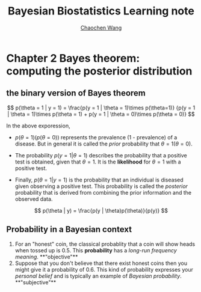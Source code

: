 #+TITLE:     Bayesian Biostatistics Learning note
#+AUTHOR:   [[https://wangcc.me][Chaochen Wang]]
#+EMAIL:     chaochen@wangcc.me
#+OPTIONS: d:(not "LOGBOOK") date:t e:t email:t f:t inline:t num:t
#+OPTIONS: timestamp:t title:t toc:t todo:t |:t


* Chapter 2 Bayes theorem: computing the posterior distribution

** the binary version of Bayes theorem

$$
p(\theta = 1 | y = 1) = 
\frac{p(y = 1 | \theta = 1)\times p(\theta=1)}
{p(y = 1 | \theta = 1)\times p(\theta = 1) +
p(y = 1 | \theta  = 0)\times p(\theta = 0)}
$$

In the above exporession, 

- $p(\theta = 1)(p(\theta = 0))$ represents the prevalence (1 -
  prevalence) of a disease. But in general it is called the /prior/
  probability that $\theta = 1 (\theta = 0)$.

- The probability $p(y = 1 | \theta = 1)$ describes the probability
  that a positive test is obtained, given that $\theta = 1$. It is the
  **likelihood** for $\theta = 1$ with a positive test.

- Finally, $p(\theta = 1 | y = 1)$ is the probability that an
  individual is diseased given observing a positive test. This
  probability is called the /posterior/ probability that is derived
  from combining the prior information and the observed data.

$$
p(\theta | y) = \frac{p(y | \theta)p(\theta)}{p(y)}
$$

** Probability in a Bayesian context 

1) For an "honest" coin, the classical probablity that a coin will
   show heads when tossed up is 0.5. This **probability** has a
   /long-run frequency meaning/. **"objective"**
2) Suppose that you don't believe that there exist honest coins then
   you might give it a probability of 0.6. This kind of probability
   expresses your /personal belief/ and is typically an example of
   /Bayesian probability/. **"subjective"**
